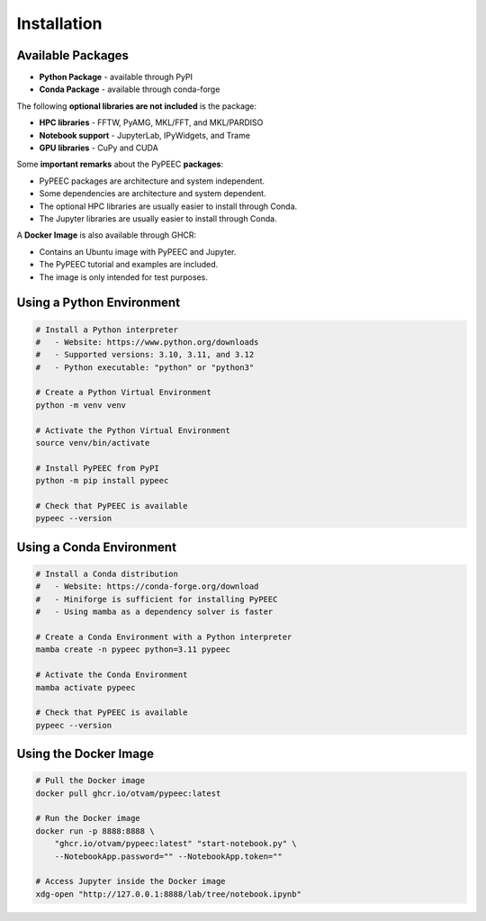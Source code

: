 Installation
============

Available Packages
------------------

* **Python Package** - available through PyPI
* **Conda Package** - available through conda-forge

The following **optional libraries are not included** is the package:

* **HPC libraries** - FFTW, PyAMG, MKL/FFT, and MKL/PARDISO
* **Notebook support** - JupyterLab, IPyWidgets, and Trame
* **GPU libraries** - CuPy and CUDA

Some **important remarks** about the PyPEEC **packages**:

* PyPEEC packages are architecture and system independent.
* Some dependencies are architecture and system dependent.
* The optional HPC libraries are usually easier to install through Conda.
* The Jupyter libraries are usually easier to install through Conda.

A **Docker Image** is also available through GHCR:

* Contains an Ubuntu image with PyPEEC and Jupyter.
* The PyPEEC tutorial and examples are included.
* The image is only intended for test purposes.

Using a Python Environment
--------------------------

.. code-block:: bash

    # Install a Python interpreter
    #   - Website: https://www.python.org/downloads
    #   - Supported versions: 3.10, 3.11, and 3.12
    #   - Python executable: "python" or "python3"

    # Create a Python Virtual Environment
    python -m venv venv

    # Activate the Python Virtual Environment
    source venv/bin/activate

    # Install PyPEEC from PyPI
    python -m pip install pypeec

    # Check that PyPEEC is available
    pypeec --version

Using a Conda Environment
-------------------------

.. code-block:: bash

    # Install a Conda distribution
    #   - Website: https://conda-forge.org/download
    #   - Miniforge is sufficient for installing PyPEEC
    #   - Using mamba as a dependency solver is faster

    # Create a Conda Environment with a Python interpreter
    mamba create -n pypeec python=3.11 pypeec

    # Activate the Conda Environment
    mamba activate pypeec

    # Check that PyPEEC is available
    pypeec --version

Using the Docker Image
----------------------

.. code-block:: bash

    # Pull the Docker image
    docker pull ghcr.io/otvam/pypeec:latest

    # Run the Docker image
    docker run -p 8888:8888 \
        "ghcr.io/otvam/pypeec:latest" "start-notebook.py" \
        --NotebookApp.password="" --NotebookApp.token=""

    # Access Jupyter inside the Docker image
    xdg-open "http://127.0.0.1:8888/lab/tree/notebook.ipynb"
